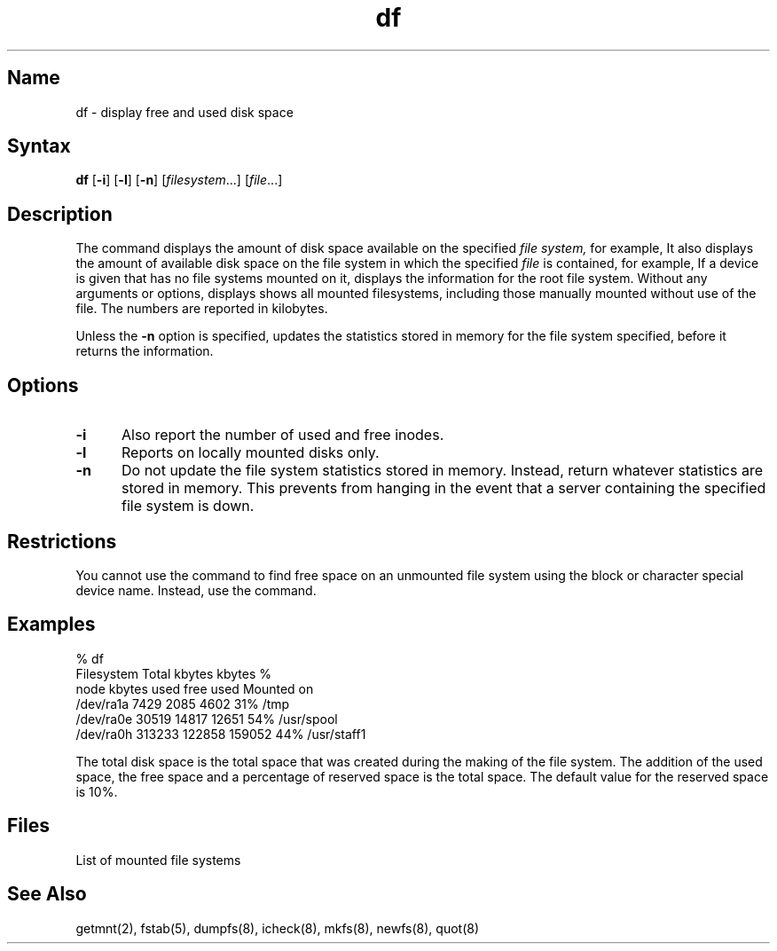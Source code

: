 .\" SCCSID: @(#)df.1	8.2	2/18/91
.TH df 1
.SH Name
df \- display free and used disk space
.SH Syntax
.B df
[\fB\-i\fR] [\fB\-l\fR] [\fB\-n\fR] [\|\fIfilesystem\fR...\|] [\|\fIfile\fR...\|]
.SH Description
.NXA "df command" "dumpfs command"
.NXR "disk" "displaying free space"
.NXR "disk" "displaying used space"
The
.PN df
command displays the amount of disk space
available on the specified
.I file system,
for example,
.PN /dev/ra0a .
It also displays the amount of available disk space
on the file system in which the specified
.I file
is contained,
for example,
.PN $HOME .
If a device is given that has no file systems
mounted on it,
.PN df
displays the information for the root file system.
Without any arguments or options,
.PN df
displays
shows all mounted filesystems, including those manually
mounted without use of the 
.PN /etc/fstab 
file.
The numbers are reported in kilobytes. 
.PP
Unless the
\fB\-n\fR
option is specified,
.PN df
updates the statistics stored in memory for the file system
specified,
before it returns the information.
.SH Options
.IP \fB\-i\fR 5
Also report the number of used and free inodes.
.IP \fB\-l\fR
Reports on locally mounted disks only.
.IP \fB\-n\fR
Do not update the file system statistics stored in memory.
Instead,
return whatever statistics are stored in memory.
This prevents
.PN df
from hanging in the event that a server containing the specified file system
is down.
.SH Restrictions
You cannot use the 
.PN df
command to find free space on an unmounted file system using the
block or character special device name.
Instead,
use the
.PN dumpfs
command.
.SH Examples
.EX 0
% df
Filesystem     Total    kbytes  kbytes   %
node           kbytes   used    free     used    Mounted on
/dev/ra1a       7429    2085    4602     31%    /tmp
/dev/ra0e      30519   14817   12651     54%    /usr/spool
/dev/ra0h     313233  122858  159052     44%    /usr/staff1
.EE
.PP
The total disk space is the total space that was created
during the making of the file system.
The addition of the used space,
the free space and a percentage of reserved space
is the total space.
The default value for the reserved space is 10%.
.SH Files
.TP 12
.PN /etc/fstab
List of mounted file systems
.SH See Also
getmnt(2), fstab(5), dumpfs(8), icheck(8), mkfs(8), newfs(8), quot(8)
